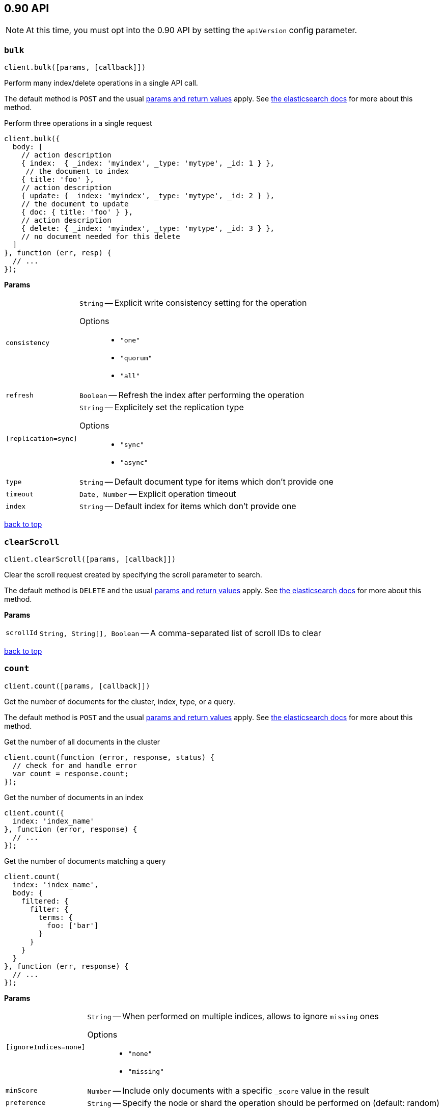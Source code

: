 [[api-reference-0-90]]
== 0.90 API


NOTE: At this time, you must opt into the 0.90 API by setting the `apiVersion` config parameter.


[[api-bulk-0-90]]
=== `bulk`

[source,js]
--------
client.bulk([params, [callback]])
--------

Perform many index/delete operations in a single API call.

The default method is `POST` and the usual <<api-conventions,params and return values>> apply. See http://www.elasticsearch.org/guide/en/elasticsearch/reference/0.90/docs-bulk.html[the elasticsearch docs] for more about this method.

.Perform three operations in a single request
[source,js]
---------
client.bulk({
  body: [
    // action description
    { index:  { _index: 'myindex', _type: 'mytype', _id: 1 } },
     // the document to index
    { title: 'foo' },
    // action description
    { update: { _index: 'myindex', _type: 'mytype', _id: 2 } },
    // the document to update
    { doc: { title: 'foo' } },
    // action description
    { delete: { _index: 'myindex', _type: 'mytype', _id: 3 } },
    // no document needed for this delete
  ]
}, function (err, resp) {
  // ...
});
---------


*Params*

[horizontal]
`consistency`::
`String` -- Explicit write consistency setting for the operation
Options:::
 * `"one"`
 * `"quorum"`
 * `"all"`

`refresh`::
`Boolean` -- Refresh the index after performing the operation
`[replication=sync]`::
`String` -- Explicitely set the replication type
Options:::
 * `"sync"`
 * `"async"`

`type`::
`String` -- Default document type for items which don't provide one
`timeout`::
`Date, Number` -- Explicit operation timeout
`index`::
`String` -- Default index for items which don't provide one

link:#[back to top]

[[api-clearscroll-0-90]]
=== `clearScroll`

[source,js]
--------
client.clearScroll([params, [callback]])
--------

Clear the scroll request created by specifying the scroll parameter to search.

The default method is `DELETE` and the usual <<api-conventions,params and return values>> apply. See http://www.elasticsearch.org/guide/en/elasticsearch/reference/0.90/search-request-scroll.html[the elasticsearch docs] for more about this method.

// no examples


*Params*

[horizontal]
`scrollId`::
`String, String[], Boolean` -- A comma-separated list of scroll IDs to clear

link:#[back to top]

[[api-count-0-90]]
=== `count`

[source,js]
--------
client.count([params, [callback]])
--------

Get the number of documents for the cluster, index, type, or a query.

The default method is `POST` and the usual <<api-conventions,params and return values>> apply. See http://www.elasticsearch.org/guide/en/elasticsearch/reference/0.90/search-count.html[the elasticsearch docs] for more about this method.

.Get the number of all documents in the cluster
[source,js]
---------
client.count(function (error, response, status) {
  // check for and handle error
  var count = response.count;
});
---------

.Get the number of documents in an index
[source,js]
---------
client.count({
  index: 'index_name'
}, function (error, response) {
  // ...
});
---------

.Get the number of documents matching a query
[source,js]
---------
client.count(
  index: 'index_name',
  body: {
    filtered: {
      filter: {
        terms: {
          foo: ['bar']
        }
      }
    }
  }
}, function (err, response) {
  // ...
});
---------


*Params*

[horizontal]
`[ignoreIndices=none]`::
`String` -- When performed on multiple indices, allows to ignore `missing` ones
Options:::
 * `"none"`
 * `"missing"`

`minScore`::
`Number` -- Include only documents with a specific `_score` value in the result
`preference`::
`String` -- Specify the node or shard the operation should be performed on (default: random)
`routing`::
`String` -- Specific routing value
`source`::
`String` -- The URL-encoded query definition (instead of using the request body)
`index`::
`String, String[], Boolean` -- A comma-separated list of indices to restrict the results
`type`::
`String, String[], Boolean` -- A comma-separated list of types to restrict the results

link:#[back to top]

[[api-create-0-90]]
=== `create`

[source,js]
--------
client.create([params, [callback]])
--------

Adds a typed JSON document in a specific index, making it searchable. If a document with the same `index`, `type`, and `id` already exists, an error will occur.

The default method is `POST` and the usual <<api-conventions,params and return values>> apply. See http://www.elasticsearch.org/guide/en/elasticsearch/reference/0.90/docs-index_.html[the elasticsearch docs] for more about this method.

.Create a document
[source,js]
---------
client.create({
  index: 'myindex',
  type: 'mytype',
  id: '1',
  body: {
    title: 'Test 1',
    tags: ['y', 'z'],
    published: true,
    published_at: '2013-01-01',
    counter: 1
  }
}, function (error, response) {
  // ...
});
---------


*Params*

[horizontal]
`consistency`::
`String` -- Explicit write consistency setting for the operation
Options:::
 * `"one"`
 * `"quorum"`
 * `"all"`

`parent`::
`String` -- ID of the parent document
`percolate`::
`String` -- Percolator queries to execute while indexing the document
`refresh`::
`Boolean` -- Refresh the index after performing the operation
`[replication=sync]`::
`String` -- Specific replication type
Options:::
 * `"sync"`
 * `"async"`

`routing`::
`String` -- Specific routing value
`timeout`::
`Date, Number` -- Explicit operation timeout
`timestamp`::
`Date, Number` -- Explicit timestamp for the document
`ttl`::
`Duration` -- Expiration time for the document
`version`::
`Number` -- Explicit version number for concurrency control
`versionType`::
`String` -- Specific version type
Options:::
 * `"internal"`
 * `"external"`

`id`::
`String` -- Document ID
`index`::
`String` -- The name of the index
`type`::
`String` -- The type of the document

link:#[back to top]

[[api-delete-0-90]]
=== `delete`

[source,js]
--------
client.delete([params, [callback]])
--------

Delete a typed JSON document from a specific index based on its id.

The default method is `DELETE` and the usual <<api-conventions,params and return values>> apply. See http://www.elasticsearch.org/guide/en/elasticsearch/reference/0.90/docs-delete.html[the elasticsearch docs] for more about this method.

.Delete the document `/myindex/mytype/1`
[source,js]
---------
client.delete({
  index: 'myindex',
  type: 'mytype',
  id: '1'
}, function (error, response) {
  // ...
});
---------


*Params*

[horizontal]
`consistency`::
`String` -- Specific write consistency setting for the operation
Options:::
 * `"one"`
 * `"quorum"`
 * `"all"`

`parent`::
`String` -- ID of parent document
`refresh`::
`Boolean` -- Refresh the index after performing the operation
`[replication=sync]`::
`String` -- Specific replication type
Options:::
 * `"sync"`
 * `"async"`

`routing`::
`String` -- Specific routing value
`timeout`::
`Date, Number` -- Explicit operation timeout
`version`::
`Number` -- Explicit version number for concurrency control
`versionType`::
`String` -- Specific version type
Options:::
 * `"internal"`
 * `"external"`

`id`::
`String` -- The document ID
`index`::
`String` -- The name of the index
`type`::
`String` -- The type of the document

link:#[back to top]

[[api-deletebyquery-0-90]]
=== `deleteByQuery`

[source,js]
--------
client.deleteByQuery([params, [callback]])
--------

Delete documents from one or more indices and one or more types based on a query.

The default method is `DELETE` and the usual <<api-conventions,params and return values>> apply. See http://www.elasticsearch.org/guide/en/elasticsearch/reference/0.90/docs-delete-by-query.html[the elasticsearch docs] for more about this method.

.Deleting documents with a simple query
[source,js]
---------
client.deleteByQuery({
  index: 'myindex',
  q: 'test'
}, function (error, response) {
  // ...
});
---------

.Deleting documents using the Query DSL
[source,js]
---------
client.deleteByQuery({
  index: 'posts',
  body: {
    query: {
      term: { published: false }
    }
  }
}, function (error, response) {
  // ...
});
---------


*Params*

[horizontal]
`analyzer`::
`String` -- The analyzer to use for the query string
`consistency`::
`String` -- Specific write consistency setting for the operation
Options:::
 * `"one"`
 * `"quorum"`
 * `"all"`

`[defaultOperator=OR]`::
`String` -- The default operator for query string query (AND or OR)
Options:::
 * `"AND"`
 * `"OR"`

`df`::
`String` -- The field to use as default where no field prefix is given in the query string
`[ignoreIndices=none]`::
`String` -- When performed on multiple indices, allows to ignore `missing` ones
Options:::
 * `"none"`
 * `"missing"`

`[replication=sync]`::
`String` -- Specific replication type
Options:::
 * `"sync"`
 * `"async"`

`q`::
`String` -- Query in the Lucene query string syntax
`routing`::
`String` -- Specific routing value
`source`::
`String` -- The URL-encoded query definition (instead of using the request body)
`timeout`::
`Date, Number` -- Explicit operation timeout
`index`::
`String, String[], Boolean` -- A comma-separated list of indices to restrict the operation; use `_all` to perform the operation on all indices
`type`::
`String, String[], Boolean` -- A comma-separated list of types to restrict the operation

link:#[back to top]

[[api-exists-0-90]]
=== `exists`

[source,js]
--------
client.exists([params, [callback]])
--------

Returns a boolean indicating whether or not a given document exists.

The default method is `HEAD` and the usual <<api-conventions,params and return values>> apply. See http://www.elasticsearch.org/guide/en/elasticsearch/reference/0.90/docs-get.html[the elasticsearch docs] for more about this method.

.Check that the document `/myindex/mytype/1` exits
[source,js]
---------
client.exists({
  index: 'myindex',
  type: 'mytype',
  id: 1
}, function (error, exists) {
  if (exists === true) {
    // ...
  } else {
    // ...
  }
});
---------


*Params*

[horizontal]
`parent`::
`String` -- The ID of the parent document
`preference`::
`String` -- Specify the node or shard the operation should be performed on (default: random)
`realtime`::
`Boolean` -- Specify whether to perform the operation in realtime or search mode
`refresh`::
`Boolean` -- Refresh the shard containing the document before performing the operation
`routing`::
`String` -- Specific routing value
`id`::
`String` -- The document ID
`index`::
`String` -- The name of the index
`type`::
`String` -- The type of the document (use `_all` to fetch the first document matching the ID across all types)

link:#[back to top]

[[api-explain-0-90]]
=== `explain`

[source,js]
--------
client.explain([params, [callback]])
--------

Provides details about a specific document's score in relation to a specific query. It will also tell you if the document matches the specified query. Also check out http://www.elasticsearch.org/guide/en/elasticsearch/reference/current/search-percolate.html[percolaters].

The default method is `POST` and the usual <<api-conventions,params and return values>> apply. See http://www.elasticsearch.org/guide/en/elasticsearch/reference/0.90/search-explain.html[the elasticsearch docs] for more about this method.

.See how a document is scored against a simple query
[source,js]
---------
client.explain({
  // the document to test
  index: 'myindex',
  type: 'mytype',
  id: '1',

  // the query to score it against
  q: 'field:value'
}, function (error, response) {
  // ...
});
---------

.See how a document is scored against a query written in the Query DSL
[source,js]
---------
client.explain({
  index: 'myindex',
  type: 'mytype',
  id: '1',
  body: {
    query: {
      match: { title: 'test' }
    }
  }
}, function (error, response) {
  // ...
});
---------


*Params*

[horizontal]
`analyzeWildcard`::
`Boolean` -- Specify whether wildcards and prefix queries in the query string query should be analyzed (default: false)
`analyzer`::
`String` -- The analyzer for the query string query
`[defaultOperator=OR]`::
`String` -- The default operator for query string query (AND or OR)
Options:::
 * `"AND"`
 * `"OR"`

`df`::
`String` -- The default field for query string query (default: _all)
`fields`::
`String, String[], Boolean` -- A comma-separated list of fields to return in the response
`lenient`::
`Boolean` -- Specify whether format-based query failures (such as providing text to a numeric field) should be ignored
`lowercaseExpandedTerms`::
`Boolean` -- Specify whether query terms should be lowercased
`parent`::
`String` -- The ID of the parent document
`preference`::
`String` -- Specify the node or shard the operation should be performed on (default: random)
`q`::
`String` -- Query in the Lucene query string syntax
`routing`::
`String` -- Specific routing value
`source`::
`String` -- The URL-encoded query definition (instead of using the request body)
`_source`::
`String, String[], Boolean` -- True or false to return the _source field or not, or a list of fields to return
`_sourceExclude`::
`String, String[], Boolean` -- A list of fields to exclude from the returned _source field
`_sourceInclude`::
`String, String[], Boolean` -- A list of fields to extract and return from the _source field
`id`::
`String` -- The document ID
`index`::
`String` -- The name of the index
`type`::
`String` -- The type of the document

link:#[back to top]

[[api-get-0-90]]
=== `get`

[source,js]
--------
client.get([params, [callback]])
--------

Get a typed JSON document from the index based on its id.

The default method is `GET` and the usual <<api-conventions,params and return values>> apply. See http://www.elasticsearch.org/guide/en/elasticsearch/reference/0.90/docs-get.html[the elasticsearch docs] for more about this method.

.Get `/myindex/mytype/1`
[source,js]
---------
client.get({
  index: 'myindex',
  type: 'mytype',
  id: 1
}, function (error, response) {
  // ...
});
---------


*Params*

[horizontal]
`fields`::
`String, String[], Boolean` -- A comma-separated list of fields to return in the response
`parent`::
`String` -- The ID of the parent document
`preference`::
`String` -- Specify the node or shard the operation should be performed on (default: random)
`realtime`::
`Boolean` -- Specify whether to perform the operation in realtime or search mode
`refresh`::
`Boolean` -- Refresh the shard containing the document before performing the operation
`routing`::
`String` -- Specific routing value
`_source`::
`String, String[], Boolean` -- True or false to return the _source field or not, or a list of fields to return
`_sourceExclude`::
`String, String[], Boolean` -- A list of fields to exclude from the returned _source field
`_sourceInclude`::
`String, String[], Boolean` -- A list of fields to extract and return from the _source field
`id`::
`String` -- The document ID
`index`::
`String` -- The name of the index
`type`::
`String` -- The type of the document (use `_all` to fetch the first document matching the ID across all types)

link:#[back to top]

[[api-getsource-0-90]]
=== `getSource`

[source,js]
--------
client.getSource([params, [callback]])
--------

Get the source of a document by its index, type and id.


The default method is `GET` and the usual <<api-conventions,params and return values>> apply. See http://www.elasticsearch.org/guide/en/elasticsearch/reference/0.90/docs-get.html[the elasticsearch docs] for more about this method.

// no examples


*Params*

[horizontal]
`parent`::
`String` -- The ID of the parent document
`preference`::
`String` -- Specify the node or shard the operation should be performed on (default: random)
`realtime`::
`Boolean` -- Specify whether to perform the operation in realtime or search mode
`refresh`::
`Boolean` -- Refresh the shard containing the document before performing the operation
`routing`::
`String` -- Specific routing value
`_source`::
`String, String[], Boolean` -- True or false to return the _source field or not, or a list of fields to return
`_sourceExclude`::
`String, String[], Boolean` -- A list of fields to exclude from the returned _source field
`_sourceInclude`::
`String, String[], Boolean` -- A list of fields to extract and return from the _source field
`version`::
`Number` -- Explicit version number for concurrency control
`versionType`::
`String` -- Specific version type
Options:::
 * `"internal"`
 * `"external"`

`id`::
`String` -- The document ID
`index`::
`String` -- The name of the index
`type`::
`String` -- The type of the document; use `_all` to fetch the first document matching the ID across all types

link:#[back to top]

[[api-index-0-90]]
=== `index`

[source,js]
--------
client.index([params, [callback]])
--------

Stores a typed JSON document in an index, making it searchable. When the `id` param is not set, a unique id will be auto-generated. When you specify an `id` either a new document will be created, or an existing document will be updated. To enforce "put-if-absent" behavior set the `opType` to `"create"` or use the `create()` method.

Optimistic concurrency control is performed, when the `version` argument is specified. By default, no version checks are performed.

By default, the document will be available for `get()` actions immediately, but will only be available for searching after an index refresh (which can happen automatically or manually). See <<api-indices-refresh>>.


The default method is `POST` and the usual <<api-conventions,params and return values>> apply. See http://www.elasticsearch.org/guide/en/elasticsearch/reference/0.90/docs-index_.html[the elasticsearch docs] for more about this method.

.Create or update a document
[source,js]
---------
client.index({
  index: 'myindex',
  type: 'mytype',
  id: '1',
  body: {
    title: 'Test 1',
    tags: ['y', 'z'],
    published: true,
  }
}, function (error, response) {

});
---------


*Params*

[horizontal]
`consistency`::
`String` -- Explicit write consistency setting for the operation
Options:::
 * `"one"`
 * `"quorum"`
 * `"all"`

`parent`::
`String` -- ID of the parent document
`percolate`::
`String` -- Percolator queries to execute while indexing the document
`refresh`::
`Boolean` -- Refresh the index after performing the operation
`[replication=sync]`::
`String` -- Specific replication type
Options:::
 * `"sync"`
 * `"async"`

`routing`::
`String` -- Specific routing value
`timeout`::
`Date, Number` -- Explicit operation timeout
`timestamp`::
`Date, Number` -- Explicit timestamp for the document
`ttl`::
`Duration` -- Expiration time for the document
`version`::
`Number` -- Explicit version number for concurrency control
`versionType`::
`String` -- Specific version type
Options:::
 * `"internal"`
 * `"external"`

`id`::
`String` -- Document ID
`index`::
`String` -- The name of the index
`type`::
`String` -- The type of the document

link:#[back to top]

[[api-info-0-90]]
=== `info`

[source,js]
--------
client.info([params, [callback]])
--------

Get basic info from the current cluster.

The default method is `GET` and the usual <<api-conventions,params and return values>> apply. See http://www.elasticsearch.org/guide/[the elasticsearch docs] for more about this method.

// no examples



[[api-mget-0-90]]
=== `mget`

[source,js]
--------
client.mget([params, [callback]])
--------

Get multiple documents based on an index, type (optional) and ids. The body required by mget can take two forms: an array of document locations, or an array of document ids.

The default method is `POST` and the usual <<api-conventions,params and return values>> apply. See http://www.elasticsearch.org/guide/en/elasticsearch/reference/0.90/docs-multi-get.html[the elasticsearch docs] for more about this method.

.An array of doc locations. Useful for getting documents from different indices.
[source,js]
---------
client.mget({
  body: {
    docs: [
      { _index: 'indexA', _type: 'typeA', _id: '1' },
      { _index: 'indexB', _type: 'typeB', _id: '1' },
      { _index: 'indexC', _type: 'typeC', _id: '1' }
    ]
  }
}, function(error, response){
  // ...
});
---------

.An array of ids. You must also specify the `index` and `type` that apply to all of the ids.
[source,js]
---------
client.mget({
  index: 'myindex',
  type: 'mytype',
  body: {
    ids: [1, 2, 3]
  }
}, function(error, response){
  // ...
});
---------


*Params*

[horizontal]
`fields`::
`String, String[], Boolean` -- A comma-separated list of fields to return in the response
`preference`::
`String` -- Specify the node or shard the operation should be performed on (default: random)
`realtime`::
`Boolean` -- Specify whether to perform the operation in realtime or search mode
`refresh`::
`Boolean` -- Refresh the shard containing the document before performing the operation
`_source`::
`String, String[], Boolean` -- True or false to return the _source field or not, or a list of fields to return
`_sourceExclude`::
`String, String[], Boolean` -- A list of fields to exclude from the returned _source field
`_sourceInclude`::
`String, String[], Boolean` -- A list of fields to extract and return from the _source field
`index`::
`String` -- The name of the index
`type`::
`String` -- The type of the document

link:#[back to top]

[[api-mlt-0-90]]
=== `mlt`

[source,js]
--------
client.mlt([params, [callback]])
--------

(more like this) Gets more documents that are “like” the document specified using `index`, `type`, and `id`.

The default method is `POST` and the usual <<api-conventions,params and return values>> apply. See http://www.elasticsearch.org/guide/en/elasticsearch/reference/0.90/search-more-like-this.html[the elasticsearch docs] for more about this method.

.Search for similar documents using the `title` property of document `myindex/mytype/1`
[source,js]
---------
client.mlt({
  index: 'myindex',
  type: 'mytype',
  id: 1,
  mlt_fields: 'title'
}, function (errors, response) {
  // ...
});
---------


*Params*

[horizontal]
`boostTerms`::
`Number` -- The boost factor
`maxDocFreq`::
`Number` -- The word occurrence frequency as count: words with higher occurrence in the corpus will be ignored
`maxQueryTerms`::
`Number` -- The maximum query terms to be included in the generated query
`maxWordLen`::
`Number` -- The minimum length of the word: longer words will be ignored
`minDocFreq`::
`Number` -- The word occurrence frequency as count: words with lower occurrence in the corpus will be ignored
`minTermFreq`::
`Number` -- The term frequency as percent: terms with lower occurence in the source document will be ignored
`minWordLen`::
`Number` -- The minimum length of the word: shorter words will be ignored
`mltFields`::
`String, String[], Boolean` -- Specific fields to perform the query against
`percentTermsToMatch`::
`Number` -- How many terms have to match in order to consider the document a match (default: 0.3)
`routing`::
`String` -- Specific routing value
`searchFrom`::
`Number` -- The offset from which to return results
`searchIndices`::
`String, String[], Boolean` -- A comma-separated list of indices to perform the query against (default: the index containing the document)
`searchQueryHint`::
`String` -- The search query hint
`searchScroll`::
`String` -- A scroll search request definition
`searchSize`::
`Number` -- The number of documents to return (default: 10)
`searchSource`::
`String` -- A specific search request definition (instead of using the request body)
`searchType`::
`String` -- Specific search type (eg. `dfs_then_fetch`, `count`, etc)
`searchTypes`::
`String, String[], Boolean` -- A comma-separated list of types to perform the query against (default: the same type as the document)
`stopWords`::
`String, String[], Boolean` -- A list of stop words to be ignored
`id`::
`String` -- The document ID
`index`::
`String` -- The name of the index
`type`::
`String` -- The type of the document (use `_all` to fetch the first document matching the ID across all types)

link:#[back to top]

[[api-msearch-0-90]]
=== `msearch`

[source,js]
--------
client.msearch([params, [callback]])
--------

Execute several search requests within the same request.

The default method is `POST` and the usual <<api-conventions,params and return values>> apply. See http://www.elasticsearch.org/guide/en/elasticsearch/reference/0.90/search-multi-search.html[the elasticsearch docs] for more about this method.

.Perform multiple different searches, the body is made up of meta/data pairs
[source,js]
---------
client.msearch({
  body: [
    // match all query, on all indices and types
    {},
    { query: { match_all: {} } },

    // query_string query, on index/mytype
    { index: 'myindex', type: 'mytype' },
    { query: { query_string: { query: '"Test 1"' } } }
  ]
});
---------


*Params*

[horizontal]
`searchType`::
`String` -- Search operation type
Options:::
 * `"query_then_fetch"`
 * `"query_and_fetch"`
 * `"dfs_query_then_fetch"`
 * `"dfs_query_and_fetch"`
 * `"count"`
 * `"scan"`

`index`::
`String, String[], Boolean` -- A comma-separated list of index names to use as default
`type`::
`String, String[], Boolean` -- A comma-separated list of document types to use as default

link:#[back to top]

[[api-percolate-0-90]]
=== `percolate`

[source,js]
--------
client.percolate([params, [callback]])
--------

Match a document against registered percolator queries.

The default method is `POST` and the usual <<api-conventions,params and return values>> apply. See http://www.elasticsearch.org/guide/en/elasticsearch/reference/0.90/search-percolate.html[the elasticsearch docs] for more about this method.

.First, Register queries named “alert-1” and “alert-2” for the “myindex” index
[source,js]
---------
client.index({
  index: 'myindex',
  type: '.percolator',
  id: 'alert-1',
  body: {
    // This query will be run against documents sent to percolate
    query: {
      query_string: {
        query: 'foo'
      }
    }
  }
}, function (error, response) {
  // ...
});

client.index({
  index: 'myindex',
  type: '.percolator',
  id: 'alert-2',
  body: {
    // This query will also be run against documents sent to percolate
    query: {
      query_string: {
        query: 'bar'
      }
    }
  }
}, function (error, response) {
  // ...
});
---------

.Then you can send documents to learn which query `_percolator` queries they match
[source,js]
---------
client.percolate({
  index: 'myindex',
  type: 'mytype',
  body: {
    doc: {
      title: "Foo"
    }
  }
}, function (error, response) {
  // response would equal
  // {
  //   total: 1,
  //   matches: [ { _index: 'myindex', _id: 'alert-1' } ]
  // }
});

client.percolate({
  index: 'myindex',
  type: 'mytype',
  body: {
    doc: {
      title: "Foo Bar"
    }
  }
}, function (error, response) {
  // response would equal
  // {
  //   total: 2,
  //   matches: [
  //     { _index: 'myindex', _id: 'alert-1' },
  //     { _index: 'myindex', _id: 'alert-2' }
  //   ]
  // }
});
---------


*Params*

[horizontal]
`preferLocal`::
`Boolean` -- With `true`, specify that a local shard should be used if available, with `false`, use a random shard (default: true)
`index`::
`String` -- The name of the index with a registered percolator query
`type`::
`String` -- The document type

link:#[back to top]

[[api-ping-0-90]]
=== `ping`

[source,js]
--------
client.ping([params, [callback]])
--------

// no description

The default method is `HEAD` and the usual <<api-conventions,params and return values>> apply. See http://www.elasticsearch.org/guide/[the elasticsearch docs] for more about this method.

// no examples



[[api-scroll-0-90]]
=== `scroll`

[source,js]
--------
client.scroll([params, [callback]])
--------

Scroll a search request (retrieve the next set of results) after specifying the scroll parameter in a `search()` call.

The default method is `POST` and the usual <<api-conventions,params and return values>> apply. See http://www.elasticsearch.org/guide/en/elasticsearch/reference/0.90/search-request-scroll.html[the elasticsearch docs] for more about this method.

.Collect every title in the index that contains the word "test"
[source,js]
---------
var allTitles = [];

// first we do a search, and specify a scroll timeout
client.search({
  index: 'myindex',
  // Set to 30 seconds because we are calling right back
  scroll: '30s',
  fields: ['title'],
  q: 'title:test'
}, function getMoreUntilDone(error, response) {
  // collect the title from each response
  response.hits.hits.forEach(function (hit) {
    allTitles.push(hit.fields.title);
  });

  if (response.hits.total !== allTitles.length) {
    // now we can call scroll over and over
    client.scroll({
      scrollId: response._scroll_id,
      scroll: '30s'
    }, getMoreUntilDone);
  } else {
    console.log('every "test" title', allTitles);
  }
});
---------


*Params*

[horizontal]
`scroll`::
`Duration` -- Specify how long a consistent view of the index should be maintained for scrolled search
`scrollId`::
`String` -- The scroll ID

link:#[back to top]

[[api-search-0-90]]
=== `search`

[source,js]
--------
client.search([params, [callback]])
--------

Return documents matching a query, aggregations/facets, highlighted snippets, suggestions, and more. Write your queries as either http://www.elasticsearch.org/guide/en/elasticsearch/reference/current/search-uri-request.html[simple query strings] in the `q` parameter, or by specifying a http://www.elasticsearch.org/guide/en/elasticsearch/reference/current/search-request-body.html[full request definition] using the http://www.elasticsearch.org/guide/en/elasticsearch/reference/current/query-dsl.html[Elasticsearch Query DSL] in the `body` parameter.

TIP: https://github.com/fullscale/elastic.js[elastic.js] or https://github.com/holidayextras/esq[esq] can be used to make building query bodies easier.



The default method is `POST` and the usual <<api-conventions,params and return values>> apply. See http://www.elasticsearch.org/guide/en/elasticsearch/reference/0.90/search-search.html[the elasticsearch docs] for more about this method.

.Search with a simple query string query
[source,js]
---------
client.search({
  index: 'myindex',
  q: 'title:test'
}, function (error, response) {
  // ...
});
---------

.Passing a full request definition in the Elasticsearch's Query DSL as a `Hash`
[source,js]
---------
client.search({
  index: 'myindex',
  body: {
    query: {
      match: {
        title: 'test'
      }
    },
    facets: {
      tags: {
        terms: {
          field: 'tags'
        }
      }
    }
  }
}, function (error, response) {
  // ...
});
---------


*Params*

[horizontal]
`analyzer`::
`String` -- The analyzer to use for the query string
`analyzeWildcard`::
`Boolean` -- Specify whether wildcard and prefix queries should be analyzed (default: false)
`[defaultOperator=OR]`::
`String` -- The default operator for query string query (AND or OR)
Options:::
 * `"AND"`
 * `"OR"`

`df`::
`String` -- The field to use as default where no field prefix is given in the query string
`explain`::
`Boolean` -- Specify whether to return detailed information about score computation as part of a hit
`fields`::
`String, String[], Boolean` -- A comma-separated list of fields to return as part of a hit
`from`::
`Number` -- Starting offset (default: 0)
`[ignoreIndices=none]`::
`String` -- When performed on multiple indices, allows to ignore `missing` ones
Options:::
 * `"none"`
 * `"missing"`

`indicesBoost`::
`String, String[], Boolean` -- Comma-separated list of index boosts
`lenient`::
`Boolean` -- Specify whether format-based query failures (such as providing text to a numeric field) should be ignored
`lowercaseExpandedTerms`::
`Boolean` -- Specify whether query terms should be lowercased
`preference`::
`String` -- Specify the node or shard the operation should be performed on (default: random)
`q`::
`String` -- Query in the Lucene query string syntax
`routing`::
`String, String[], Boolean` -- A comma-separated list of specific routing values
`scroll`::
`Duration` -- Specify how long a consistent view of the index should be maintained for scrolled search
`searchType`::
`String` -- Search operation type
Options:::
 * `"query_then_fetch"`
 * `"query_and_fetch"`
 * `"dfs_query_then_fetch"`
 * `"dfs_query_and_fetch"`
 * `"count"`
 * `"scan"`

`size`::
`Number` -- Number of hits to return (default: 10)
`sort`::
`String, String[], Boolean` -- A comma-separated list of <field>:<direction> pairs
`source`::
`String` -- The URL-encoded request definition using the Query DSL (instead of using request body)
`_source`::
`String, String[], Boolean` -- True or false to return the _source field or not, or a list of fields to return
`_sourceExclude`::
`String, String[], Boolean` -- A list of fields to exclude from the returned _source field
`_sourceInclude`::
`String, String[], Boolean` -- A list of fields to extract and return from the _source field
`stats`::
`String, String[], Boolean` -- Specific 'tag' of the request for logging and statistical purposes
`suggestField`::
`String` -- Specify which field to use for suggestions
`[suggestMode=missing]`::
`String` -- Specify suggest mode
Options:::
 * `"missing"`
 * `"popular"`
 * `"always"`

`suggestSize`::
`Number` -- How many suggestions to return in response
`suggestText`::
`Text` -- The source text for which the suggestions should be returned
`timeout`::
`Date, Number` -- Explicit operation timeout
`version`::
`Boolean` -- Specify whether to return document version as part of a hit
`index`::
`String, String[], Boolean` -- A comma-separated list of index names to search; use `_all` or empty string to perform the operation on all indices
`type`::
`String, String[], Boolean` -- A comma-separated list of document types to search; leave empty to perform the operation on all types

link:#[back to top]

[[api-suggest-0-90]]
=== `suggest`

[source,js]
--------
client.suggest([params, [callback]])
--------

The suggest feature suggests similar looking terms based on a provided text by using a specific suggester.

The default method is `POST` and the usual <<api-conventions,params and return values>> apply. See http://www.elasticsearch.org/guide/en/elasticsearch/reference/0.90/search-search.html[the elasticsearch docs] for more about this method.

.Return query terms suggestions (“auto-correction”)
[source,js]
---------
client.suggest({
index: 'myindex',
body: {
  mysuggester: {
    text: 'tset',
    term: {
      field: 'title'
    }
  }
}
}, function (error, response) {
// response will be formatted like so:
//
// {
//   ...
//   mysuggester: [
//     {
//       text: "tset",
//       ...
//       options: [
//         {
//           text: "test",
//           score: 0.75,
//           freq: 5
//         }
//       ]
//     }
//   ]
// }
});
---------


*Params*

[horizontal]
`[ignoreIndices=none]`::
`String` -- When performed on multiple indices, allows to ignore `missing` ones
Options:::
 * `"none"`
 * `"missing"`

`preference`::
`String` -- Specify the node or shard the operation should be performed on (default: random)
`routing`::
`String` -- Specific routing value
`source`::
`String` -- The URL-encoded request definition (instead of using request body)
`index`::
`String, String[], Boolean` -- A comma-separated list of index names to restrict the operation; use `_all` or empty string to perform the operation on all indices

link:#[back to top]

[[api-update-0-90]]
=== `update`

[source,js]
--------
client.update([params, [callback]])
--------

Update parts of a document. The required body parameter can contain one of two things:

  * a partial document, which will be merged with the existing one.
  * a `script` which will update the document content

The default method is `POST` and the usual <<api-conventions,params and return values>> apply. See http://www.elasticsearch.org/guide/en/elasticsearch/reference/0.90/docs-update.html[the elasticsearch docs] for more about this method.

.Update document title using partial document
[source,js]
---------
client.update({
  index: 'myindex',
  type: 'mytype',
  id: '1',
  body: {
    // put the partial document under the `doc` key
    doc: {
      title: 'Updated'
    }
  }
}, function (error, response) {
  // ...
})
---------

.Add a tag to document `tags` property using a `script`
[source,js]
---------
client.update({
  index: 'myindex',
  type: 'mytype',
  id: '1',
  body: {
    script: 'ctx._source.tags += tag',
    params: { tag: 'some new tag' }
  }
}, function (error, response) {
  // ...
});
---------

.Increment a document counter by 1 or initialize it, when the document does not exist
[source,js]
---------
client.update({
  index: 'myindex',
  type: 'mytype',
  id: '666',
  body: {
    script: 'ctx._source.counter += 1',
    upsert: {
      counter: 1
    }
  }
}, function (error, response) {
  // ...
})
---------

.Delete a document if it's tagged “to-delete”
[source,js]
---------
client.update({
  index: 'myindex',
  type: 'mytype',
  id: '1',
  body: {
    script: 'ctx._source.tags.contains(tag) ? ctx.op = "delete" : ctx.op = "none"',
    params: {
      tag: 'to-delete'
    }
  }
}, function (error, response) {
  // ...
});
---------


*Params*

[horizontal]
`consistency`::
`String` -- Explicit write consistency setting for the operation
Options:::
 * `"one"`
 * `"quorum"`
 * `"all"`

`fields`::
`String, String[], Boolean` -- A comma-separated list of fields to return in the response
`lang`::
`String` -- The script language (default: mvel)
`parent`::
`String` -- ID of the parent document
`percolate`::
`String` -- Perform percolation during the operation; use specific registered query name, attribute, or wildcard
`refresh`::
`Boolean` -- Refresh the index after performing the operation
`[replication=sync]`::
`String` -- Specific replication type
Options:::
 * `"sync"`
 * `"async"`

`retryOnConflict`::
`Number` -- Specify how many times should the operation be retried when a conflict occurs (default: 0)
`routing`::
`String` -- Specific routing value
`script`::
`Anything` -- The URL-encoded script definition (instead of using request body)
`timeout`::
`Date, Number` -- Explicit operation timeout
`timestamp`::
`Date, Number` -- Explicit timestamp for the document
`ttl`::
`Duration` -- Expiration time for the document
`version`::
`Number` -- Explicit version number for concurrency control
`versionType`::
`String` -- Specific version type
Options:::
 * `"internal"`
 * `"external"`

`id`::
`String` -- Document ID
`index`::
`String` -- The name of the index
`type`::
`String` -- The type of the document

link:#[back to top]

[[api-cluster-getsettings-0-90]]
=== `cluster.getSettings`

[source,js]
--------
client.cluster.getSettings([params, [callback]])
--------

Get cluster settings (previously set with `putSettings()`)

The default method is `GET` and the usual <<api-conventions,params and return values>> apply. See http://www.elasticsearch.org/guide/en/elasticsearch/reference/0.90/cluster-update-settings.html[the elasticsearch docs] for more about this method.

// no examples



[[api-cluster-health-0-90]]
=== `cluster.health`

[source,js]
--------
client.cluster.health([params, [callback]])
--------

Get a very simple status on the health of the cluster.

The default method is `GET` and the usual <<api-conventions,params and return values>> apply. See http://www.elasticsearch.org/guide/en/elasticsearch/reference/0.90/cluster-health.html[the elasticsearch docs] for more about this method.

// no examples


*Params*

[horizontal]
`[level=cluster]`::
`String` -- Specify the level of detail for returned information
Options:::
 * `"cluster"`
 * `"indices"`
 * `"shards"`

`local`::
`Boolean` -- Return local information, do not retrieve the state from master node (default: false)
`masterTimeout`::
`Date, Number` -- Explicit operation timeout for connection to master node
`timeout`::
`Date, Number` -- Explicit operation timeout
`waitForActiveShards`::
`Number` -- Wait until the specified number of shards is active
`waitForNodes`::
`String` -- Wait until the specified number of nodes is available
`waitForRelocatingShards`::
`Number` -- Wait until the specified number of relocating shards is finished
`waitForStatus`::
`String` -- Wait until cluster is in a specific state
Options:::
 * `"green"`
 * `"yellow"`
 * `"red"`

`index`::
`String` -- Limit the information returned to a specific index

link:#[back to top]

[[api-cluster-nodehotthreads-0-90]]
=== `cluster.nodeHotThreads`

[source,js]
--------
client.cluster.nodeHotThreads([params, [callback]])
--------

Returns information about the hottest threads in the cluster or on a specific node as a String. The information is returned as text, and allows you to understand what are currently the most taxing operations happening in the cluster, for debugging or monitoring purposes.

WARNING: This endpoint returns plain text

The default method is `GET` and the usual <<api-conventions,params and return values>> apply. See http://www.elasticsearch.org/guide/en/elasticsearch/reference/0.90/cluster-nodes-hot-threads.html[the elasticsearch docs] for more about this method.

.Return 10 hottest threads
[source,js]
---------
client.cluster.nodeHotThreads({
  threads: 10
  nodeId: 'mymisbehavingnode',
  maxRetries: 10
}, function (error, response) {
  console.log(response);
})
---------


*Params*

[horizontal]
`interval`::
`Date, Number` -- The interval for the second sampling of threads
`snapshots`::
`Number` -- Number of samples of thread stacktrace (default: 10)
`threads`::
`Number` -- Specify the number of threads to provide information for (default: 3)
`type`::
`String` -- The type to sample (default: cpu)
Options:::
 * `"cpu"`
 * `"wait"`
 * `"block"`

`nodeId`::
`String, String[], Boolean` -- A comma-separated list of node IDs or names to limit the returned information; use `_local` to return information from the node you're connecting to, leave empty to get information from all nodes

link:#[back to top]

[[api-cluster-nodeinfo-0-90]]
=== `cluster.nodeInfo`

[source,js]
--------
client.cluster.nodeInfo([params, [callback]])
--------

Retrieve one or more (or all) of the cluster nodes' information.

The default method is `GET` and the usual <<api-conventions,params and return values>> apply. See http://www.elasticsearch.org/guide/en/elasticsearch/reference/0.90/cluster-nodes-info.html[the elasticsearch docs] for more about this method.

.Return information about JVM
[source,js]
---------
client.cluster.nodeInfo({ jvm: true })
  .then(function (response) {
    // enjoy your sweet info!
  }, function (error) {
    // scream!
  })
---------


*Params*

[horizontal]
`all`::
`Boolean` -- Return all available information
`clear`::
`Boolean` -- Reset the default settings
`http`::
`Boolean` -- Return information about HTTP
`jvm`::
`Boolean` -- Return information about the JVM
`network`::
`Boolean` -- Return information about network
`os`::
`Boolean` -- Return information about the operating system
`plugin`::
`Boolean` -- Return information about plugins
`process`::
`Boolean` -- Return information about the Elasticsearch process
`settings`::
`Boolean` -- Return information about node settings
`threadPool`::
`Boolean` -- Return information about the thread pool
`timeout`::
`Date, Number` -- Explicit operation timeout
`transport`::
`Boolean` -- Return information about transport
`nodeId`::
`String, String[], Boolean` -- A comma-separated list of node IDs or names to limit the returned information; use `_local` to return information from the node you're connecting to, leave empty to get information from all nodes

link:#[back to top]

[[api-cluster-nodeshutdown-0-90]]
=== `cluster.nodeShutdown`

[source,js]
--------
client.cluster.nodeShutdown([params, [callback]])
--------

Shutdown one or more (or all) nodes in the cluster.

The default method is `POST` and the usual <<api-conventions,params and return values>> apply. See http://www.elasticsearch.org/guide/en/elasticsearch/reference/0.90/cluster-nodes-shutdown.html[the elasticsearch docs] for more about this method.

// no examples


*Params*

[horizontal]
`delay`::
`Date, Number` -- Set the delay for the operation (default: 1s)
`exit`::
`Boolean` -- Exit the JVM as well (default: true)
`nodeId`::
`String, String[], Boolean` -- A comma-separated list of node IDs or names to perform the operation on; use `_local` to perform the operation on the node you're connected to, leave empty to perform the operation on all nodes

link:#[back to top]

[[api-cluster-nodestats-0-90]]
=== `cluster.nodeStats`

[source,js]
--------
client.cluster.nodeStats([params, [callback]])
--------

Retrieve one or more (or all) of the cluster nodes statistics.

The default method is `GET` and the usual <<api-conventions,params and return values>> apply. See http://www.elasticsearch.org/guide/en/elasticsearch/reference/0.90/cluster-nodes-stats.html[the elasticsearch docs] for more about this method.

// no examples


*Params*

[horizontal]
`all`::
`Boolean` -- Return all available information
`clear`::
`Boolean` -- Reset the default level of detail
`fields`::
`String, String[], Boolean` -- A comma-separated list of fields to return detailed information for, when returning the `indices` metric family (supports wildcards)
`fs`::
`Boolean` -- Return information about the filesystem
`http`::
`Boolean` -- Return information about HTTP
`indices`::
`Boolean` -- Return information about indices
`jvm`::
`Boolean` -- Return information about the JVM
`network`::
`Boolean` -- Return information about network
`os`::
`Boolean` -- Return information about the operating system
`process`::
`Boolean` -- Return information about the Elasticsearch process
`threadPool`::
`Boolean` -- Return information about the thread pool
`transport`::
`Boolean` -- Return information about transport
`metricFamily`::
`String` -- Limit the information returned to a certain metric family
Options:::
 * `"all"`
 * `"fs"`
 * `"http"`
 * `"indices"`
 * `"jvm"`
 * `"network"`
 * `"os"`
 * `"process"`
 * `"thread_pool"`
 * `"transport"`

`metric`::
`String` -- Limit the information returned for `indices` family to a specific metric
Options:::
 * `"completion"`
 * `"docs"`
 * `"fielddata"`
 * `"filter_cache"`
 * `"flush"`
 * `"get"`
 * `"id_cache"`
 * `"indexing"`
 * `"merges"`
 * `"refresh"`
 * `"search"`
 * `"store"`
 * `"warmer"`

`nodeId`::
`String, String[], Boolean` -- A comma-separated list of node IDs or names to limit the returned information; use `_local` to return information from the node you're connecting to, leave empty to get information from all nodes

link:#[back to top]

[[api-cluster-pendingtasks-0-90]]
=== `cluster.pendingTasks`

[source,js]
--------
client.cluster.pendingTasks([params, [callback]])
--------

// no description

The default method is `GET` and the usual <<api-conventions,params and return values>> apply. See http://www.elasticsearch.org/guide/en/elasticsearch/reference/0.90/cluster-pending.html[the elasticsearch docs] for more about this method.

// no examples


*Params*

[horizontal]
`local`::
`Boolean` -- Return local information, do not retrieve the state from master node (default: false)
`masterTimeout`::
`Date, Number` -- Specify timeout for connection to master

link:#[back to top]

[[api-cluster-putsettings-0-90]]
=== `cluster.putSettings`

[source,js]
--------
client.cluster.putSettings([params, [callback]])
--------

Update cluster wide specific settings.

The default method is `PUT` and the usual <<api-conventions,params and return values>> apply. See http://www.elasticsearch.org/guide/en/elasticsearch/reference/0.90/cluster-update-settings.html[the elasticsearch docs] for more about this method.

// no examples



[[api-cluster-reroute-0-90]]
=== `cluster.reroute`

[source,js]
--------
client.cluster.reroute([params, [callback]])
--------

Explicitly execute a cluster reroute allocation command including specific commands.

The default method is `POST` and the usual <<api-conventions,params and return values>> apply. See http://www.elasticsearch.org/guide/en/elasticsearch/reference/0.90/cluster-reroute.html[the elasticsearch docs] for more about this method.

// no examples


*Params*

[horizontal]
`dryRun`::
`Boolean` -- Simulate the operation only and return the resulting state
`filterMetadata`::
`Boolean` -- Don't return cluster state metadata (default: false)

link:#[back to top]

[[api-cluster-state-0-90]]
=== `cluster.state`

[source,js]
--------
client.cluster.state([params, [callback]])
--------

Get comprehensive details about the state of the whole cluster (indices settings, allocations, etc).

The default method is `GET` and the usual <<api-conventions,params and return values>> apply. See http://www.elasticsearch.org/guide/en/elasticsearch/reference/0.90/cluster-state.html[the elasticsearch docs] for more about this method.

// no examples


*Params*

[horizontal]
`filterBlocks`::
`Boolean` -- Do not return information about blocks
`filterIndexTemplates`::
`Boolean` -- Do not return information about index templates
`filterIndices`::
`String, String[], Boolean` -- Limit returned metadata information to specific indices
`filterMetadata`::
`Boolean` -- Do not return information about indices metadata
`filterNodes`::
`Boolean` -- Do not return information about nodes
`filterRoutingTable`::
`Boolean` -- Do not return information about shard allocation (`routing_table` and `routing_nodes`)
`local`::
`Boolean` -- Return local information, do not retrieve the state from master node (default: false)
`masterTimeout`::
`Date, Number` -- Specify timeout for connection to master

link:#[back to top]

[[api-indices-analyze-0-90]]
=== `indices.analyze`

[source,js]
--------
client.indices.analyze([params, [callback]])
--------

Perform the analysis process on a text and return the tokens breakdown of the text.

The default method is `POST` and the usual <<api-conventions,params and return values>> apply. See http://www.elasticsearch.org/guide/en/elasticsearch/reference/0.90/indices-analyze.html[the elasticsearch docs] for more about this method.

// no examples


*Params*

[horizontal]
`analyzer`::
`String` -- The name of the analyzer to use
`field`::
`String` -- Use the analyzer configured for this field (instead of passing the analyzer name)
`filters`::
`String, String[], Boolean` -- A comma-separated list of filters to use for the analysis
`index`::
`String` -- The name of the index to scope the operation
`preferLocal`::
`Boolean` -- With `true`, specify that a local shard should be used if available, with `false`, use a random shard (default: true)
`text`::
`String` -- The text on which the analysis should be performed (when request body is not used)
`tokenizer`::
`String` -- The name of the tokenizer to use for the analysis
`[format=detailed]`::
`String` -- Format of the output
Options:::
 * `"detailed"`
 * `"text"`


link:#[back to top]

[[api-indices-clearcache-0-90]]
=== `indices.clearCache`

[source,js]
--------
client.indices.clearCache([params, [callback]])
--------

Clear either all caches or specific cached associated with one ore more indices.

The default method is `POST` and the usual <<api-conventions,params and return values>> apply. See http://www.elasticsearch.org/guide/en/elasticsearch/reference/0.90/indices-clearcache.html[the elasticsearch docs] for more about this method.

// no examples


*Params*

[horizontal]
`fieldData`::
`Boolean` -- Clear field data
`fielddata`::
`Boolean` -- Clear field data
`fields`::
`String, String[], Boolean` -- A comma-separated list of fields to clear when using the `field_data` parameter (default: all)
`filter`::
`Boolean` -- Clear filter caches
`filterCache`::
`Boolean` -- Clear filter caches
`filterKeys`::
`Boolean` -- A comma-separated list of keys to clear when using the `filter_cache` parameter (default: all)
`id`::
`Boolean` -- Clear ID caches for parent/child
`idCache`::
`Boolean` -- Clear ID caches for parent/child
`[ignoreIndices=none]`::
`String` -- When performed on multiple indices, allows to ignore `missing` ones
Options:::
 * `"none"`
 * `"missing"`

`index`::
`String, String[], Boolean` -- A comma-separated list of index name to limit the operation
`recycler`::
`Boolean` -- Clear the recycler cache

link:#[back to top]

[[api-indices-close-0-90]]
=== `indices.close`

[source,js]
--------
client.indices.close([params, [callback]])
--------

Close an index to remove its overhead from the cluster. Closed index is blocked for read/write operations.


The default method is `POST` and the usual <<api-conventions,params and return values>> apply. See http://www.elasticsearch.org/guide/en/elasticsearch/reference/0.90/indices-open-close.html[the elasticsearch docs] for more about this method.

// no examples


*Params*

[horizontal]
`timeout`::
`Date, Number` -- Explicit operation timeout
`masterTimeout`::
`Date, Number` -- Specify timeout for connection to master
`index`::
`String` -- The name of the index

link:#[back to top]

[[api-indices-create-0-90]]
=== `indices.create`

[source,js]
--------
client.indices.create([params, [callback]])
--------

Create an index in Elasticsearch.

The default method is `POST` and the usual <<api-conventions,params and return values>> apply. See http://www.elasticsearch.org/guide/en/elasticsearch/reference/0.90/indices-create-index.html[the elasticsearch docs] for more about this method.

// no examples


*Params*

[horizontal]
`timeout`::
`Date, Number` -- Explicit operation timeout
`masterTimeout`::
`Date, Number` -- Specify timeout for connection to master
`index`::
`String` -- The name of the index

link:#[back to top]

[[api-indices-delete-0-90]]
=== `indices.delete`

[source,js]
--------
client.indices.delete([params, [callback]])
--------

Delete an index in Elasticsearch

The default method is `DELETE` and the usual <<api-conventions,params and return values>> apply. See http://www.elasticsearch.org/guide/en/elasticsearch/reference/0.90/indices-delete-index.html[the elasticsearch docs] for more about this method.

// no examples


*Params*

[horizontal]
`timeout`::
`Date, Number` -- Explicit operation timeout
`masterTimeout`::
`Date, Number` -- Specify timeout for connection to master
`index`::
`String, String[], Boolean` -- A comma-separated list of indices to delete; use `_all` or empty string to delete all indices

link:#[back to top]

[[api-indices-deletealias-0-90]]
=== `indices.deleteAlias`

[source,js]
--------
client.indices.deleteAlias([params, [callback]])
--------

Delete a specific alias.

The default method is `DELETE` and the usual <<api-conventions,params and return values>> apply. See http://www.elasticsearch.org/guide/en/elasticsearch/reference/0.90/indices-aliases.html[the elasticsearch docs] for more about this method.

// no examples


*Params*

[horizontal]
`timeout`::
`Date, Number` -- Explicit timestamp for the document
`masterTimeout`::
`Date, Number` -- Specify timeout for connection to master
`index`::
`String` -- The name of the index with an alias
`name`::
`String` -- The name of the alias to be deleted

link:#[back to top]

[[api-indices-deletemapping-0-90]]
=== `indices.deleteMapping`

[source,js]
--------
client.indices.deleteMapping([params, [callback]])
--------

Delete a mapping (type definition) along with its data.

The default method is `DELETE` and the usual <<api-conventions,params and return values>> apply. See http://www.elasticsearch.org/guide/en/elasticsearch/reference/0.90/indices-delete-mapping.html[the elasticsearch docs] for more about this method.

// no examples


*Params*

[horizontal]
`masterTimeout`::
`Date, Number` -- Specify timeout for connection to master
`index`::
`String, String[], Boolean` -- A comma-separated list of index names; use `_all` for all indices
`type`::
`String` -- The name of the document type to delete

link:#[back to top]

[[api-indices-deletetemplate-0-90]]
=== `indices.deleteTemplate`

[source,js]
--------
client.indices.deleteTemplate([params, [callback]])
--------

Delete an index template by its name.

The default method is `DELETE` and the usual <<api-conventions,params and return values>> apply. See http://www.elasticsearch.org/guide/en/elasticsearch/reference/0.90/indices-templates.html[the elasticsearch docs] for more about this method.

// no examples


*Params*

[horizontal]
`timeout`::
`Date, Number` -- Explicit operation timeout
`masterTimeout`::
`Date, Number` -- Specify timeout for connection to master
`name`::
`String` -- The name of the template

link:#[back to top]

[[api-indices-deletewarmer-0-90]]
=== `indices.deleteWarmer`

[source,js]
--------
client.indices.deleteWarmer([params, [callback]])
--------

Delete an index warmer.

The default method is `DELETE` and the usual <<api-conventions,params and return values>> apply. See http://www.elasticsearch.org/guide/en/elasticsearch/reference/0.90/indices-warmers.html[the elasticsearch docs] for more about this method.

// no examples


*Params*

[horizontal]
`masterTimeout`::
`Date, Number` -- Specify timeout for connection to master
`index`::
`String, String[], Boolean` -- A comma-separated list of index names to register warmer for; use `_all` or empty string to perform the operation on all indices
`name`::
`String` -- The name of the warmer (supports wildcards); leave empty to delete all warmers
`type`::
`String, String[], Boolean` -- A comma-separated list of document types to register warmer for; use `_all` or empty string to perform the operation on all types

link:#[back to top]

[[api-indices-exists-0-90]]
=== `indices.exists`

[source,js]
--------
client.indices.exists([params, [callback]])
--------

Return a boolean indicating whether given index exists.

The default method is `HEAD` and the usual <<api-conventions,params and return values>> apply. See http://www.elasticsearch.org/guide/en/elasticsearch/reference/0.90/indices-get-settings.html[the elasticsearch docs] for more about this method.

// no examples


*Params*

[horizontal]
`index`::
`String, String[], Boolean` -- A comma-separated list of indices to check

link:#[back to top]

[[api-indices-existsalias-0-90]]
=== `indices.existsAlias`

[source,js]
--------
client.indices.existsAlias([params, [callback]])
--------

Return a boolean indicating whether given alias exists.

The default method is `HEAD` and the usual <<api-conventions,params and return values>> apply. See http://www.elasticsearch.org/guide/en/elasticsearch/reference/0.90/indices-aliases.html[the elasticsearch docs] for more about this method.

// no examples


*Params*

[horizontal]
`[ignoreIndices=none]`::
`String` -- When performed on multiple indices, allows to ignore `missing` ones
Options:::
 * `"none"`
 * `"missing"`

`index`::
`String, String[], Boolean` -- A comma-separated list of index names to filter aliases
`name`::
`String, String[], Boolean` -- A comma-separated list of alias names to return

link:#[back to top]

[[api-indices-existstype-0-90]]
=== `indices.existsType`

[source,js]
--------
client.indices.existsType([params, [callback]])
--------

Check if a type/types exists in an index/indices.

The default method is `HEAD` and the usual <<api-conventions,params and return values>> apply. See http://www.elasticsearch.org/guide/en/elasticsearch/reference/0.90/indices-types-exists.html[the elasticsearch docs] for more about this method.

// no examples


*Params*

[horizontal]
`[ignoreIndices=none]`::
`String` -- When performed on multiple indices, allows to ignore `missing` ones
Options:::
 * `"none"`
 * `"missing"`

`index`::
`String, String[], Boolean` -- A comma-separated list of index names; use `_all` to check the types across all indices
`type`::
`String, String[], Boolean` -- A comma-separated list of document types to check

link:#[back to top]

[[api-indices-flush-0-90]]
=== `indices.flush`

[source,js]
--------
client.indices.flush([params, [callback]])
--------

Explicitly flush one or more indices.

The default method is `POST` and the usual <<api-conventions,params and return values>> apply. See http://www.elasticsearch.org/guide/en/elasticsearch/reference/0.90/indices-flush.html[the elasticsearch docs] for more about this method.

// no examples


*Params*

[horizontal]
`force`::
`Boolean` -- Whether a flush should be forced even if it is not necessarily needed ie. if no changes will be committed to the index. This is useful if transaction log IDs should be incremented even if no uncommitted changes are present. (This setting can be considered as internal)
`full`::
`Boolean` -- If set to true a new index writer is created and settings that have been changed related to the index writer will be refreshed. Note: if a full flush is required for a setting to take effect this will be part of the settings update process and it not required to be executed by the user. (This setting can be considered as internal)
`[ignoreIndices=none]`::
`String` -- When performed on multiple indices, allows to ignore `missing` ones
Options:::
 * `"none"`
 * `"missing"`

`refresh`::
`Boolean` -- Refresh the index after performing the operation
`index`::
`String, String[], Boolean` -- A comma-separated list of index names; use `_all` or empty string for all indices

link:#[back to top]

[[api-indices-getalias-0-90]]
=== `indices.getAlias`

[source,js]
--------
client.indices.getAlias([params, [callback]])
--------

Retrieve a specified alias.

The default method is `GET` and the usual <<api-conventions,params and return values>> apply. See http://www.elasticsearch.org/guide/en/elasticsearch/reference/0.90/indices-aliases.html[the elasticsearch docs] for more about this method.

// no examples


*Params*

[horizontal]
`[ignoreIndices=none]`::
`String` -- When performed on multiple indices, allows to ignore `missing` ones
Options:::
 * `"none"`
 * `"missing"`

`index`::
`String, String[], Boolean` -- A comma-separated list of index names to filter aliases
`name`::
`String, String[], Boolean` -- A comma-separated list of alias names to return

link:#[back to top]

[[api-indices-getaliases-0-90]]
=== `indices.getAliases`

[source,js]
--------
client.indices.getAliases([params, [callback]])
--------

Retrieve specified aliases

The default method is `GET` and the usual <<api-conventions,params and return values>> apply. See http://www.elasticsearch.org/guide/en/elasticsearch/reference/0.90/indices-aliases.html[the elasticsearch docs] for more about this method.

// no examples


*Params*

[horizontal]
`timeout`::
`Date, Number` -- Explicit operation timeout
`index`::
`String, String[], Boolean` -- A comma-separated list of index names to filter aliases

link:#[back to top]

[[api-indices-getfieldmapping-0-90]]
=== `indices.getFieldMapping`

[source,js]
--------
client.indices.getFieldMapping([params, [callback]])
--------

Retrieve mapping definition of a specific field.

The default method is `GET` and the usual <<api-conventions,params and return values>> apply. See http://www.elasticsearch.org/guide/en/elasticsearch/reference/0.90/indices-get-field-mapping.html[the elasticsearch docs] for more about this method.

// no examples


*Params*

[horizontal]
`includeDefaults`::
`Boolean` -- Whether the default mapping values should be returned as well
`index`::
`String, String[], Boolean` -- A comma-separated list of index names
`type`::
`String, String[], Boolean` -- A comma-separated list of document types
`field`::
`String, String[], Boolean` -- A comma-separated list of fields

link:#[back to top]

[[api-indices-getmapping-0-90]]
=== `indices.getMapping`

[source,js]
--------
client.indices.getMapping([params, [callback]])
--------

Retrieve mapping definition of index or index/type.

The default method is `GET` and the usual <<api-conventions,params and return values>> apply. See http://www.elasticsearch.org/guide/en/elasticsearch/reference/0.90/indices-get-mapping.html[the elasticsearch docs] for more about this method.

// no examples


*Params*

[horizontal]
`index`::
`String, String[], Boolean` -- A comma-separated list of index names
`type`::
`String, String[], Boolean` -- A comma-separated list of document types

link:#[back to top]

[[api-indices-getsettings-0-90]]
=== `indices.getSettings`

[source,js]
--------
client.indices.getSettings([params, [callback]])
--------

Retrieve settings for one or more (or all) indices.

The default method is `GET` and the usual <<api-conventions,params and return values>> apply. See http://www.elasticsearch.org/guide/en/elasticsearch/reference/0.90/indices-get-mapping.html[the elasticsearch docs] for more about this method.

// no examples


*Params*

[horizontal]
`index`::
`String, String[], Boolean` -- A comma-separated list of index names; use `_all` or empty string to perform the operation on all indices

link:#[back to top]

[[api-indices-gettemplate-0-90]]
=== `indices.getTemplate`

[source,js]
--------
client.indices.getTemplate([params, [callback]])
--------

Retrieve an index template by its name.

The default method is `GET` and the usual <<api-conventions,params and return values>> apply. See http://www.elasticsearch.org/guide/en/elasticsearch/reference/0.90/indices-templates.html[the elasticsearch docs] for more about this method.

// no examples


*Params*

[horizontal]
`name`::
`String` -- The name of the template

link:#[back to top]

[[api-indices-getwarmer-0-90]]
=== `indices.getWarmer`

[source,js]
--------
client.indices.getWarmer([params, [callback]])
--------

Retreieve an index warmer.

The default method is `GET` and the usual <<api-conventions,params and return values>> apply. See http://www.elasticsearch.org/guide/en/elasticsearch/reference/0.90/indices-warmers.html[the elasticsearch docs] for more about this method.

// no examples


*Params*

[horizontal]
`index`::
`String, String[], Boolean` -- A comma-separated list of index names to restrict the operation; use `_all` to perform the operation on all indices
`name`::
`String` -- The name of the warmer (supports wildcards); leave empty to get all warmers
`type`::
`String, String[], Boolean` -- A comma-separated list of document types to restrict the operation; leave empty to perform the operation on all types

link:#[back to top]

[[api-indices-open-0-90]]
=== `indices.open`

[source,js]
--------
client.indices.open([params, [callback]])
--------

Open a closed index, making it available for search.

The default method is `POST` and the usual <<api-conventions,params and return values>> apply. See http://www.elasticsearch.org/guide/en/elasticsearch/reference/0.90/indices-open-close.html[the elasticsearch docs] for more about this method.

// no examples


*Params*

[horizontal]
`timeout`::
`Date, Number` -- Explicit operation timeout
`masterTimeout`::
`Date, Number` -- Specify timeout for connection to master
`index`::
`String` -- The name of the index

link:#[back to top]

[[api-indices-optimize-0-90]]
=== `indices.optimize`

[source,js]
--------
client.indices.optimize([params, [callback]])
--------

Explicitly optimize one or more indices.

The default method is `POST` and the usual <<api-conventions,params and return values>> apply. See http://www.elasticsearch.org/guide/en/elasticsearch/reference/0.90/indices-optimize.html[the elasticsearch docs] for more about this method.

// no examples


*Params*

[horizontal]
`flush`::
`Boolean` -- Specify whether the index should be flushed after performing the operation (default: true)
`[ignoreIndices=none]`::
`String` -- When performed on multiple indices, allows to ignore `missing` ones
Options:::
 * `"none"`
 * `"missing"`

`maxNumSegments`::
`Number` -- The number of segments the index should be merged into (default: dynamic)
`onlyExpungeDeletes`::
`Boolean` -- Specify whether the operation should only expunge deleted documents
`operationThreading`::
`Anything` -- TODO: ?
`refresh`::
`Boolean` -- Specify whether the index should be refreshed after performing the operation (default: true)
`waitForMerge`::
`Boolean` -- Specify whether the request should block until the merge process is finished (default: true)
`index`::
`String, String[], Boolean` -- A comma-separated list of index names; use `_all` or empty string to perform the operation on all indices

link:#[back to top]

[[api-indices-putalias-0-90]]
=== `indices.putAlias`

[source,js]
--------
client.indices.putAlias([params, [callback]])
--------

Create an alias for a specific index/indices.

The default method is `PUT` and the usual <<api-conventions,params and return values>> apply. See http://www.elasticsearch.org/guide/en/elasticsearch/reference/0.90/indices-aliases.html[the elasticsearch docs] for more about this method.

// no examples


*Params*

[horizontal]
`timeout`::
`Date, Number` -- Explicit timestamp for the document
`masterTimeout`::
`Date, Number` -- Specify timeout for connection to master
`index`::
`String` -- The name of the index with an alias
`name`::
`String` -- The name of the alias to be created or updated

link:#[back to top]

[[api-indices-putmapping-0-90]]
=== `indices.putMapping`

[source,js]
--------
client.indices.putMapping([params, [callback]])
--------

Register specific mapping definition for a specific type.

The default method is `PUT` and the usual <<api-conventions,params and return values>> apply. See http://www.elasticsearch.org/guide/en/elasticsearch/reference/0.90/indices-put-mapping.html[the elasticsearch docs] for more about this method.

// no examples


*Params*

[horizontal]
`ignoreConflicts`::
`Boolean` -- Specify whether to ignore conflicts while updating the mapping (default: false)
`timeout`::
`Date, Number` -- Explicit operation timeout
`masterTimeout`::
`Date, Number` -- Specify timeout for connection to master
`index`::
`String, String[], Boolean` -- A comma-separated list of index names; use `_all` to perform the operation on all indices
`type`::
`String` -- The name of the document type

link:#[back to top]

[[api-indices-putsettings-0-90]]
=== `indices.putSettings`

[source,js]
--------
client.indices.putSettings([params, [callback]])
--------

Change specific index level settings in real time.

The default method is `PUT` and the usual <<api-conventions,params and return values>> apply. See http://www.elasticsearch.org/guide/en/elasticsearch/reference/0.90/indices-update-settings.html[the elasticsearch docs] for more about this method.

// no examples


*Params*

[horizontal]
`masterTimeout`::
`Date, Number` -- Specify timeout for connection to master
`index`::
`String, String[], Boolean` -- A comma-separated list of index names; use `_all` or empty string to perform the operation on all indices

link:#[back to top]

[[api-indices-puttemplate-0-90]]
=== `indices.putTemplate`

[source,js]
--------
client.indices.putTemplate([params, [callback]])
--------

Create an index template that will automatically be applied to new indices created.

The default method is `PUT` and the usual <<api-conventions,params and return values>> apply. See http://www.elasticsearch.org/guide/en/elasticsearch/reference/0.90/indices-templates.html[the elasticsearch docs] for more about this method.

// no examples


*Params*

[horizontal]
`order`::
`Number` -- The order for this template when merging multiple matching ones (higher numbers are merged later, overriding the lower numbers)
`timeout`::
`Date, Number` -- Explicit operation timeout
`masterTimeout`::
`Date, Number` -- Specify timeout for connection to master
`name`::
`String` -- The name of the template

link:#[back to top]

[[api-indices-putwarmer-0-90]]
=== `indices.putWarmer`

[source,js]
--------
client.indices.putWarmer([params, [callback]])
--------

Create an index warmer to run registered search requests to warm up the index before it is available for search.

The default method is `PUT` and the usual <<api-conventions,params and return values>> apply. See http://www.elasticsearch.org/guide/en/elasticsearch/reference/0.90/indices-warmers.html[the elasticsearch docs] for more about this method.

// no examples


*Params*

[horizontal]
`masterTimeout`::
`Date, Number` -- Specify timeout for connection to master
`index`::
`String, String[], Boolean` -- A comma-separated list of index names to register the warmer for; use `_all` or empty string to perform the operation on all indices
`name`::
`String` -- The name of the warmer
`type`::
`String, String[], Boolean` -- A comma-separated list of document types to register the warmer for; leave empty to perform the operation on all types

link:#[back to top]

[[api-indices-refresh-0-90]]
=== `indices.refresh`

[source,js]
--------
client.indices.refresh([params, [callback]])
--------

Explicitly refresh one or more index, making all operations performed since the last refresh available for search.

The default method is `POST` and the usual <<api-conventions,params and return values>> apply. See http://www.elasticsearch.org/guide/en/elasticsearch/reference/0.90/indices-refresh.html[the elasticsearch docs] for more about this method.

// no examples


*Params*

[horizontal]
`[ignoreIndices=none]`::
`String` -- When performed on multiple indices, allows to ignore `missing` ones
Options:::
 * `"none"`
 * `"missing"`

`operationThreading`::
`Anything` -- TODO: ?
`index`::
`String, String[], Boolean` -- A comma-separated list of index names; use `_all` or empty string to perform the operation on all indices

link:#[back to top]

[[api-indices-segments-0-90]]
=== `indices.segments`

[source,js]
--------
client.indices.segments([params, [callback]])
--------

Retrieve low level segments information that a Lucene index (shard level) is built with.

The default method is `GET` and the usual <<api-conventions,params and return values>> apply. See http://www.elasticsearch.org/guide/en/elasticsearch/reference/0.90/indices-segments.html[the elasticsearch docs] for more about this method.

// no examples


*Params*

[horizontal]
`[ignoreIndices=none]`::
`String` -- When performed on multiple indices, allows to ignore `missing` ones
Options:::
 * `"none"`
 * `"missing"`

`operationThreading`::
`Anything` -- TODO: ?
`index`::
`String, String[], Boolean` -- A comma-separated list of index names; use `_all` or empty string to perform the operation on all indices

link:#[back to top]

[[api-indices-snapshotindex-0-90]]
=== `indices.snapshotIndex`

[source,js]
--------
client.indices.snapshotIndex([params, [callback]])
--------

Initiate a snapshot through the gateway of one or more indices.

The default method is `POST` and the usual <<api-conventions,params and return values>> apply. See http://www.elasticsearch.org/guide/en/elasticsearch/reference/0.90/indices-gateway-snapshot.html[the elasticsearch docs] for more about this method.

// no examples


*Params*

[horizontal]
`[ignoreIndices=none]`::
`String` -- When performed on multiple indices, allows to ignore `missing` ones
Options:::
 * `"none"`
 * `"missing"`

`index`::
`String, String[], Boolean` -- A comma-separated list of index names; use `_all` or empty string for all indices

link:#[back to top]

[[api-indices-stats-0-90]]
=== `indices.stats`

[source,js]
--------
client.indices.stats([params, [callback]])
--------

Retrieve statistics on different operations happening on an index.

The default method is `GET` and the usual <<api-conventions,params and return values>> apply. See http://www.elasticsearch.org/guide/en/elasticsearch/reference/0.90/indices-stats.html[the elasticsearch docs] for more about this method.

// no examples


*Params*

[horizontal]
`all`::
`Boolean` -- Return all available information
`clear`::
`Boolean` -- Reset the default level of detail
`completion`::
`Boolean` -- Return information about completion suggester stats
`completionFields`::
`String, String[], Boolean` -- A comma-separated list of fields for `completion` metric (supports wildcards)
`docs`::
`Boolean` -- Return information about indexed and deleted documents
`fielddata`::
`Boolean` -- Return information about field data
`fielddataFields`::
`String, String[], Boolean` -- A comma-separated list of fields for `fielddata` metric (supports wildcards)
`fields`::
`String, String[], Boolean` -- A comma-separated list of fields to return detailed information for, when returning the `search` statistics
`filterCache`::
`Boolean` -- Return information about filter cache
`flush`::
`Boolean` -- Return information about flush operations
`get`::
`Boolean` -- Return information about get operations
`groups`::
`Boolean` -- A comma-separated list of search groups for `search` statistics
`idCache`::
`Boolean` -- Return information about ID cache
`[ignoreIndices=none]`::
`String` -- When performed on multiple indices, allows to ignore `missing` ones
Options:::
 * `"none"`
 * `"missing"`

`indexing`::
`Boolean` -- Return information about indexing operations
`merge`::
`Boolean` -- Return information about merge operations
`refresh`::
`Boolean` -- Return information about refresh operations
`search`::
`Boolean` -- Return information about search operations; use the `groups` parameter to include information for specific search groups
`store`::
`Boolean` -- Return information about the size of the index
`warmer`::
`Boolean` -- Return information about warmers
`index`::
`String, String[], Boolean` -- A comma-separated list of index names; use `_all` or empty string to perform the operation on all indices
`indexingTypes`::
`String, String[], Boolean` -- A comma-separated list of document types to include in the `indexing` statistics
`metricFamily`::
`String` -- Limit the information returned to a specific metric
Options:::
 * `"completion"`
 * `"docs"`
 * `"fielddata"`
 * `"filter_cache"`
 * `"flush"`
 * `"get"`
 * `"groups"`
 * `"id_cache"`
 * `"ignore_indices"`
 * `"indexing"`
 * `"merge"`
 * `"refresh"`
 * `"search"`
 * `"store"`
 * `"warmer"`

`searchGroups`::
`String, String[], Boolean` -- A comma-separated list of search groups to include in the `search` statistics

link:#[back to top]

[[api-indices-status-0-90]]
=== `indices.status`

[source,js]
--------
client.indices.status([params, [callback]])
--------

Get a comprehensive status information of one or more indices.

The default method is `GET` and the usual <<api-conventions,params and return values>> apply. See http://www.elasticsearch.org/guide/en/elasticsearch/reference/0.90/indices-status.html[the elasticsearch docs] for more about this method.

// no examples


*Params*

[horizontal]
`[ignoreIndices=none]`::
`String` -- When performed on multiple indices, allows to ignore `missing` ones
Options:::
 * `"none"`
 * `"missing"`

`operationThreading`::
`Anything` -- TODO: ?
`recovery`::
`Boolean` -- Return information about shard recovery
`snapshot`::
`Boolean` -- TODO: ?
`index`::
`String, String[], Boolean` -- A comma-separated list of index names; use `_all` or empty string to perform the operation on all indices

link:#[back to top]

[[api-indices-updatealiases-0-90]]
=== `indices.updateAliases`

[source,js]
--------
client.indices.updateAliases([params, [callback]])
--------

Update specified aliases.

The default method is `POST` and the usual <<api-conventions,params and return values>> apply. See http://www.elasticsearch.org/guide/en/elasticsearch/reference/0.90/indices-aliases.html[the elasticsearch docs] for more about this method.

.Perform an atomic alias swap, for a rotating index
[source,js]
---------
client.indices.updateAliases({
  body: {
    actions: [
      { remove: { index: 'logstash-2014.04', alias: 'logstash-current' } },
      { add:    { index: 'logstash-2014.05', alias: 'logstash-current' } }
    ]
  }
}).then(function (response) {
  // ...
}, errorHandler);
---------


*Params*

[horizontal]
`timeout`::
`Date, Number` -- Request timeout
`masterTimeout`::
`Date, Number` -- Specify timeout for connection to master
`index`::
`String, String[], Boolean` -- A comma-separated list of index names to filter aliases

link:#[back to top]

[[api-indices-validatequery-0-90]]
=== `indices.validateQuery`

[source,js]
--------
client.indices.validateQuery([params, [callback]])
--------

Validate a potentially expensive query without executing it.

The default method is `POST` and the usual <<api-conventions,params and return values>> apply. See http://www.elasticsearch.org/guide/en/elasticsearch/reference/0.90/search-validate.html[the elasticsearch docs] for more about this method.

// no examples


*Params*

[horizontal]
`explain`::
`Boolean` -- Return detailed information about the error
`[ignoreIndices=none]`::
`String` -- When performed on multiple indices, allows to ignore `missing` ones
Options:::
 * `"none"`
 * `"missing"`

`operationThreading`::
`Anything` -- TODO: ?
`source`::
`String` -- The URL-encoded query definition (instead of using the request body)
`q`::
`String` -- Query in the Lucene query string syntax
`index`::
`String, String[], Boolean` -- A comma-separated list of index names to restrict the operation; use `_all` or empty string to perform the operation on all indices
`type`::
`String, String[], Boolean` -- A comma-separated list of document types to restrict the operation; leave empty to perform the operation on all types

link:#[back to top]
